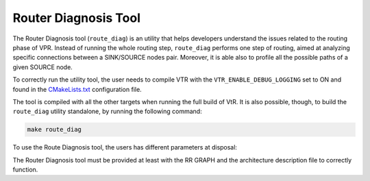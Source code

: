 .. _route_diag:

Router Diagnosis Tool
=====================

The Router Diagnosis tool (``route_diag``) is an utility that helps developers understand the issues related to the routing phase of VPR.
Instead of running the whole routing step, ``route_diag`` performs one step of routing, aimed at analyzing specific connections between a SINK/SOURCE nodes pair.
Moreover, it is able also to profile all the possible paths of a given SOURCE node.

To correctly run the utility tool, the user needs to compile VTR with the ``VTR_ENABLE_DEBUG_LOGGING`` set to ON and found in the CMakeLists.txt_ configuration file.

.. _CMakeLists.txt: https://github.com/verilog-to-routing/vtr-verilog-to-routing/blob/01ff7e174d9d53753a2f981d7be0052b612b5874/CMakeLists.txt#L36

The tool is compiled with all the other targets when running the full build of VtR. It is also possible, though, to build the ``route_diag`` utility standalone, by running the following command:

.. code-block:: bash

  make route_diag

To use the Route Diagnosis tool, the users has different parameters at disposal:

.. option:: --sink_rr_node <int>

  Specifies the SINK RR NODE part of the pair that needs to be analyzed

.. option:: --source_rr_node <int>

  Specifies the SOURCE RR NODE part of the pair that needs to be analyzed

.. option:: --router_debug_sink_rr <int>

  Controls when router debugging is enabled for the specified sink RR.

  * For values >= 0, the value is taken as the sink RR Node ID for which to enable router debug output.
  * For values < 0, sink-based router debug output is disabled.

The Router Diagnosis tool must be provided at least with the RR GRAPH and the architecture description file to correctly function.
